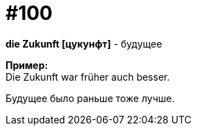 [#18_032]
= #100
:hardbreaks:

*die Zukunft [цукунфт]* - будущее

*Пример:*
Die Zukunft war früher auch besser. 

Будущее было раньше тоже лучше. 